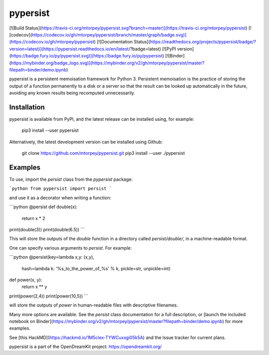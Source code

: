 pypersist
=========

[![Build Status](https://travis-ci.org/mtorpey/pypersist.svg?branch=master)](https://travis-ci.org/mtorpey/pypersist)
[![codecov](https://codecov.io/gh/mtorpey/pypersist/branch/master/graph/badge.svg)](https://codecov.io/gh/mtorpey/pypersist)
[![Documentation Status](https://readthedocs.org/projects/pypersist/badge/?version=latest)](https://pypersist.readthedocs.io/en/latest/?badge=latest)
[![PyPI version](https://badge.fury.io/py/pypersist.svg)](https://badge.fury.io/py/pypersist)
[![Binder](https://mybinder.org/badge_logo.svg)](https://mybinder.org/v2/gh/mtorpey/pypersist/master?filepath=binder/demo.ipynb)

pypersist is a persistent memoisation framework for Python 3.  Persistent
memoisation is the practice of storing the output of a function permanently to a
disk or a server so that the result can be looked up automatically in the
future, avoiding any known results being recomputed unnecessarily.

Installation
------------
pypersist is available from PyPI, and the latest release can be installed using,
for example:

    pip3 install --user pypersist

Alternatively, the latest development version can be installed using Github:

    git clone https://github.com/mtorpey/pypersist.git
    pip3 install --user ./pypersist

Examples
--------
To use, import the `persist` class from the `pypersist` package:

```python
from pypersist import persist
```

and use it as a decorator when writing a function:

```python
@persist
def double(x):
    return x * 2

print(double(3))
print(double(6.5))
```

This will store the outputs of the `double` function in a directory called
`persist/double/`, in a machine-readable format.

One can specify various arguments to `persist`.  For example:

```python
@persist(key=lambda x,y: (x,y),
         hash=lambda k: '%s_to_the_power_of_%s' % k,
         pickle=str,
         unpickle=int)
def power(x, y):
    return x ** y

print(power(2,4))
print(power(10,5))
```

will store the outputs of `power` in human-readable files with descriptive
filenames.

Many more options are available.  See the `persist` class documentation for a
full description, or [launch the included notebook on
Binder](https://mybinder.org/v2/gh/mtorpey/pypersist/master?filepath=binder/demo.ipynb)
for more examples.

See [this HackMD](https://hackmd.io/1M5clex-TYWCuxxgi05k5A) and the Issue
tracker for current plans.

pypersist is a part of the OpenDreamKit project: https://opendreamkit.org/

